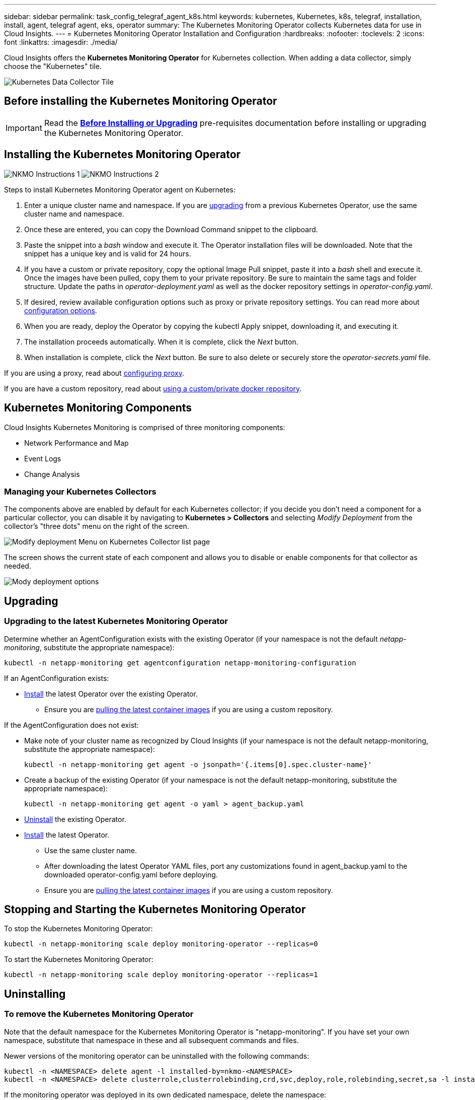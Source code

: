 ---
sidebar: sidebar
permalink: task_config_telegraf_agent_k8s.html
keywords: kubernetes, Kubernetes, k8s, telegraf, installation, install, agent, telegraf agent, eks, operator
summary: The Kubernetes Monitoring Operator collects Kubernetes data for use in Cloud Insights.  
---
= Kubernetes Monitoring Operator Installation and Configuration
:hardbreaks:
:nofooter:
:toclevels: 2
:icons: font
:linkattrs:
:imagesdir: ./media/

[.lead]
Cloud Insights offers the *Kubernetes Monitoring Operator* for Kubernetes collection. When adding a data collector, simply choose the "Kubernetes" tile.

image:kubernetes_tile.png[Kubernetes Data Collector Tile]

toc::[]


== Before installing the Kubernetes Monitoring Operator

IMPORTANT: Read the link:pre-requisites_for_k8s_operator.html[*Before Installing or Upgrading*] pre-requisites documentation before installing or upgrading the Kubernetes Monitoring Operator.

== Installing the Kubernetes Monitoring Operator

image:NKMO-Instructions-1.png[]
image:NKMO-Instructions-2.png[]


.Steps to install Kubernetes Monitoring Operator agent on Kubernetes:

. Enter a unique cluster name and namespace. If you are <<upgrading, upgrading>> from a previous Kubernetes Operator, use the same cluster name and namespace. 
. Once these are entered, you can copy the Download Command snippet to the clipboard.
. Paste the snippet into a _bash_ window and execute it. The Operator installation files will be downloaded. Note that the snippet has a unique key and is valid for 24 hours.

. If you have a custom or private repository, copy the optional Image Pull snippet, paste it into a _bash_ shell and execute it. Once the images have been pulled, copy them to your private repository. Be sure to maintain the same tags and folder structure. Update the paths in _operator-deployment.yaml_ as well as the docker repository settings in _operator-config.yaml_.

. If desired, review available configuration options such as proxy or private repository settings. You can read more about link:telegraf_agent_k8s_config_options.html[configuration options].

. When you are ready, deploy the Operator by copying the kubectl Apply snippet, downloading it, and executing it. 

. The installation proceeds automatically. When it is complete, click the _Next_ button.

. When installation is complete, click the _Next_ button. Be sure to also delete or securely store the _operator-secrets.yaml_ file.



If you are using a proxy, read about <<configuring-proxy-support, configuring proxy>>.

If you are have a custom repository, read about <<using-a-custom-or-private-docker-repository, using a custom/private docker repository>>.


== Kubernetes Monitoring Components

Cloud Insights Kubernetes Monitoring is comprised of three monitoring components:

* Network Performance and Map
* Event Logs
* Change Analysis

=== Managing your Kubernetes Collectors

The components above are enabled by default for each Kubernetes collector; if you decide you don't need a component for a particular collector, you can disable it by navigating to *Kubernetes > Collectors* and selecting _Modify Deployment_ from the collector's "three dots" menu on the right of the screen.

image:KubernetesModifyDeploymentMenu.png[Modify deployment Menu on Kubernetes Collector list page]

The screen shows the current state of each component and allows you to disable or enable components for that collector as needed. 

image:KubernetesModifyDeploymentScreen.png[Mody deployment options]




== Upgrading 

=== Upgrading to the latest Kubernetes Monitoring Operator

Determine whether an AgentConfiguration exists with the existing Operator (if your namespace is not the default _netapp-monitoring_, substitute the appropriate namespace):

 kubectl -n netapp-monitoring get agentconfiguration netapp-monitoring-configuration
 
If an AgentConfiguration exists:

* <<installing-the-netapp-kubernetes-monitoring-operator,Install>> the latest Operator over the existing Operator.

** Ensure you are <<using-a-custom-or-private-docker-repository,pulling the latest container images>> if you are using a custom repository.

If the AgentConfiguration does not exist:

* Make note of your cluster name as recognized by Cloud Insights (if your namespace is not the default netapp-monitoring, substitute the appropriate namespace):

 kubectl -n netapp-monitoring get agent -o jsonpath='{.items[0].spec.cluster-name}'

* Create a backup of the existing Operator (if your namespace is not the default netapp-monitoring, substitute the appropriate namespace):
  
 kubectl -n netapp-monitoring get agent -o yaml > agent_backup.yaml

* <<to-remove-the-netapp-kubernetes-monitoring-operator,Uninstall>> the existing Operator.
* <<installing-the-netapp-kubernetes-monitoring-operator,Install>> the latest Operator.
** Use the same cluster name.
** After downloading the latest Operator YAML files, port any customizations found in agent_backup.yaml to the downloaded operator-config.yaml before deploying.
** Ensure you are <<using-a-custom-or-private-docker-repository,pulling the latest container images>> if you are using a custom repository.



 
== Stopping and Starting the Kubernetes Monitoring Operator
 
To stop the Kubernetes Monitoring Operator:

 kubectl -n netapp-monitoring scale deploy monitoring-operator --replicas=0

To start the Kubernetes Monitoring Operator:

 kubectl -n netapp-monitoring scale deploy monitoring-operator --replicas=1






== Uninstalling


=== To remove the Kubernetes Monitoring Operator


Note that the default namespace for the Kubernetes Monitoring Operator is "netapp-monitoring".  If you have set your own namespace, substitute that namespace in these and all subsequent commands and files.

Newer versions of the monitoring operator can be uninstalled with the following commands:

 kubectl -n <NAMESPACE> delete agent -l installed-by=nkmo-<NAMESPACE>
 kubectl -n <NAMESPACE> delete clusterrole,clusterrolebinding,crd,svc,deploy,role,rolebinding,secret,sa -l installed-by=nkmo-<NAMESPACE>

If the monitoring operator was deployed in its own dedicated namespace, delete the namespace:

 kubectl delete ns <NAMESPACE> 

If the first command returns “No resources found”, use the following instructions to uninstall older versions of the monitoring operator.

Execute each of the following commands in order. Depending on your current installation, some of these commands may return ‘object not found’ messages. These messages may be safely ignored.

  kubectl -n <NAMESPACE> delete agent agent-monitoring-netapp
  kubectl delete crd agents.monitoring.netapp.com
  kubectl -n <NAMESPACE> delete role agent-leader-election-role  
  kubectl delete clusterrole agent-manager-role agent-proxy-role agent-metrics-reader <NAMESPACE>-agent-manager-role <NAMESPACE>-agent-proxy-role <NAMESPACE>-cluster-role-privileged
  kubectl delete clusterrolebinding agent-manager-rolebinding agent-proxy-rolebinding agent-cluster-admin-rolebinding <NAMESPACE>-agent-manager-rolebinding <NAMESPACE>-agent-proxy-rolebinding <NAMESPACE>-cluster-role-binding-privileged
  kubectl delete <NAMESPACE>-psp-nkmo
  kubectl delete ns <NAMESPACE>


If a Security Context Constraint was previously-created:

 kubectl delete scc telegraf-hostaccess
 
 

== About Kube-state-metrics

For information about Kube-State-Metrics, see link:task_config_telegraf_kubernetes.html[this page].


////
=== kube-state-metrics Counters


Use the following links to access information for these kube state metrics counters:

. https://github.com/kubernetes/kube-state-metrics/blob/master/docs/configmap-metrics.md[ConfigMap Metrics]
. https://github.com/kubernetes/kube-state-metrics/blob/master/docs/daemonset-metrics.md[DaemonSet Metrics]
. https://github.com/kubernetes/kube-state-metrics/blob/master/docs/deployment-metrics.md[Deployment Metrics]
. https://github.com/kubernetes/kube-state-metrics/blob/master/docs/ingress-metrics.md[Ingress Metrics]
. https://github.com/kubernetes/kube-state-metrics/blob/master/docs/namespace-metrics.md[Namespace Metrics]
. https://github.com/kubernetes/kube-state-metrics/blob/master/docs/node-metrics.md[Node Metrics]
. https://github.com/kubernetes/kube-state-metrics/blob/master/docs/persistentvolume-metrics.md[Persistent Volume Metrics]
. https://github.com/kubernetes/kube-state-metrics/blob/master/docs/persistentvolumeclaim-metrics.md[Persistant Volume Claim Metrics]
. https://github.com/kubernetes/kube-state-metrics/blob/master/docs/pod-metrics.md[Pod Metrics]
. https://github.com/kubernetes/kube-state-metrics/blob/master/docs/replicaset-metrics.md[ReplicaSet metrics]
. https://github.com/kubernetes/kube-state-metrics/blob/master/docs/secret-metrics.md[Secret metrics]
. https://github.com/kubernetes/kube-state-metrics/blob/master/docs/service-metrics.md[Service metrics]
. https://github.com/kubernetes/kube-state-metrics/blob/master/docs/statefulset-metrics.md[StatefulSet metrics]

'''
////


 == Configuring/Customizing the Operator

These sections contain information on customizing your operator configuration, working with proxy, using a custom or private docker repository, or working with OpenShift.

In newer versions of the operator, most commonly modified settings can be configured in the _AgentConfiguration_ custom resource. You can edit this resource before deploying the operator by editing the _operator-config.yaml_ file. This file includes commented-out examples of settings. See the list of link:telegraf_agent_k8s_config_options.html[available settings] for the most recent version of the operator.

You can also edit this resource after the operator has been deployed by using the following command:

	kubectl -n netapp-monitoring edit AgentConfiguration

To determine if your deployed version of the operator supports AgentConfiguration, run the following command:

	kubectl get crd agentconfigurations.monitoring.netapp.com
 
If you see an “Error from server (NotFound)” message, your operator must be upgraded before you can use the AgentConfiguration.


=== Configuring Proxy Support

There are two places where you may use a proxy in your environment in order to install the Kubernetes Monitoring Operator. These may be the same or separate proxy systems:

* Proxy needed during execution of the installation code snippet (using "curl") to connect the system where the snippet is executed to your Cloud Insights environment
* Proxy needed by the target Kubernetes cluster to communicate with your Cloud Insights environment

If you use a proxy for either or both of these, in order to install the Kubernetes Operating Monitor you must first ensure that your proxy is configured to allow good communication to your Cloud Insights environment. If you have a proxy and can access Cloud Insights from the server/VM from which you wish to install the Operator, then your proxy is likely configured properly.

For the proxy used to install the Kubernetes Operating Monitor, before installing the Operator, set the _http_proxy/https_proxy_ environment variables. For some proxy environments, you may also need to set the _no_proxy environment_ variable.

To set the variable(s), perform the following steps on your system *before* installing the Kubernetes Monitoring Operator:

. Set the _https_proxy_ and/or _http_proxy_ environment variable(s) for the current user:
.. If the proxy being setup does not have Authentication (username/password), run the following command:
+
 export https_proxy=<proxy_server>:<proxy_port>
 
.. If the proxy being setup does have Authentication (username/password), run this command:
+
 export http_proxy=<proxy_username>:<proxy_password>@<proxy_server>:<proxy_port>




For the proxy used for your Kubernetes cluster to communicate with your Cloud Insights environment, install the Kubernetes Monitoring Operator after reading all of these instructions.

Configure the proxy section of AgentConfiguration in operator-config.yaml before deploying the Kubernetes Monitoring Operator. 

----
agent:
  ...
  proxy:
    server: <server for proxy>
    port: <port for proxy>
    username: <username for proxy>
    password: <password for proxy>
    
    # In the noproxy section, enter a comma-separated list of
    # IP addresses and/or resolvable hostnames that should bypass
    # the proxy
    noproxy: <comma separated list>

    isTelegrafProxyEnabled: true
    isFluentbitProxyEnabled: <true or false> # true if Events Log enabled
    isCollectorsProxyEnabled: <true or false> # true if Network Performance and Map enabled 
    isAuProxyEnabled: <true or false> # true if AU enabled
  ...
...
----




=== Using a custom or private docker repository

By default, the Kubernetes Monitoring Operator will pull container images from the Cloud Insights repository. If you have a Kubernetes cluster used as the target for monitoring, and that cluster is configured to only pull container images from a custom or private Docker repository or container registry, you must configure access to the containers needed by the Kubernetes Monitoring Operator.

Run the “Image Pull Snippet” from the NetApp Monitoring Operator install tile. This command will log into the Cloud Insights repository, pull all image dependencies for the operator, and log out of the Cloud Insights repository. When prompted, enter the provided repository temporary password. This command downloads all images used by the operator, including for optional features. See below for which features these images are used for.

Core Operator Functionality and Kubernetes Monitoring

* netapp-monitoring
* ci-kube-rbac-proxy
* ci-ksm
* ci-telegraf
* distroless-root-user

Events Log

* ci-fluent-bit
* ci-kubernetes-event-exporter

Network Performance and Map

* ci-net-observer

Push the operator docker image to your private/local/enterprise docker repository according to your corporate policies. Ensure that the image tags and directory paths to these images in your repository are consistent with those in the Cloud Insights repository.

Edit the monitoring-operator deployment in operator-deployment.yaml, and modify all image references to use your private Docker repository.

 image: <docker repo of the enterprise/corp docker repo>/kube-rbac-proxy:<ci-kube-rbac-proxy version>
 image: <docker repo of the enterprise/corp docker repo>/netapp-monitoring:<version>

Edit the AgentConfiguration in operator-config.yaml to reflect the new docker repo location. Create a new imagePullSecret for your private repository, for more details see _https://kubernetes.io/docs/tasks/configure-pod-container/pull-image-private-registry/_

----
agent:
  ...
  # An optional docker registry where you want docker images to be pulled from as compared to CI's docker registry 
  # Please see documentation link here: https://docs.netapp.com/us-en/cloudinsights/task_config_telegraf_agent_k8s.html#using-a-custom-or-private-docker-repository
  dockerRepo: your.docker.repo/long/path/to/test
  # Optional: A docker image pull secret that maybe needed for your private docker registry
  dockerImagePullSecret: docker-secret-name  
----




=== OpenShift Instructions

If you are running on OpenShift 4.6 or higher, you must edit the AgentConfiguration in _operator-config.yaml_ to enable the _runPrivileged_ setting: 

 # Set runPrivileged to true SELinux is enabled on your kubernetes nodes
 runPrivileged: true

Openshift may implement an added level of security that may block access to some Kubernetes components.

== A Note About Secrets

To remove permission for the Kubernetes Monitoring Operator to view secrets cluster-wide, delete the following resources from the _operator-setup.yaml_ file before installing:

----
 ClusterRole/netapp-ci-<namespace>-agent-secret-clusterrole
 ClusterRoleBinding/netapp-ci-<namespace>-agent-secret-clusterrolebinding 
----

If this is an upgrade, also delete the resources from your cluster:

----
 kubectl delete ClusterRole/netapp-ci-<namespace>-agent-secret-clusterrole
 kubectl delete ClusterRoleBinding/netapp-ci-<namespace>-agent-secret-clusterrolebinding
----

If Change Analysis is enabled, modify the _AgentConfiguration_ or _operator-config.yaml_ to uncomment the change-management section and include _kindsToIgnoreFromWatch: '"secrets"'_ under the change-management section. Note the presence and position of single and double quotes in this line.

  # change-management:
    ...
    # # A comma separated list of kinds to ignore from watching from the default set of kinds watched by the collector
    # # Each kind will have to be prefixed by its apigroup
    # # Example: '"networking.k8s.io.networkpolicies,batch.jobs", "authorization.k8s.io.subjectaccessreviews"'
    kindsToIgnoreFromWatch: '"secrets"'
    ...

== Verifying Kubernetes Checksums


The Cloud Insights agent installer performs integrity checks, but some users may want to perform their own verifications before installing or applying downloaded artifacts. To perform a download-only operation (as opposed to the default download-and-install), these users can edit the agent installation command obtained from the UI and remove the trailing “install” option.

Follow these steps:

. Copy the Agent Installer snippet as directed.
. Instead of pasting the snippet into a command window, paste it into a text editor.
. Remove the trailing “--install” from the command.
. Copy the entire command from the text editor.
. Now paste it into your command window (in a working directory) and run it.

* Download and install (default):

 installerName=cloudinsights-rhel_centos.sh … && sudo -E -H ./$installerName --download –-install

* Download-only:

 installerName=cloudinsights-rhel_centos.sh … && sudo -E -H ./$installerName --download


The download-only command will download all required artifacts from Cloud Insights to the working directory.  The artifacts include, but may not be limited to: 

* an installation script
* an environment file
* YAML files
* a signed checksum file (sha256.signed)
* a PEM file (netapp_cert.pem) for signature verification



The installation script, environment file, and YAML files can be verified using visual inspection. 



The PEM file can be verified by confirming its fingerprint to be the following:

// E5:FB:7B:68:C0:8B:1C:A9:02:70:85:84:C2:74:F8:EF:C7:BE:8A:BC

 1A918038E8E127BB5C87A202DF173B97A05B4996

More specifically,


 openssl x509 -fingerprint -sha1 -noout -inform pem -in netapp_cert.pem


The signed checksum file can be verified using the PEM file:

 openssl smime -verify -in sha256.signed -CAfile netapp_cert.pem -purpose any


Once all of the artifacts have been satisfactorily verified, the agent installation can be initiated by running:

 sudo -E -H ./<installation_script_name> --install

 

////
== Tuning the Operator


You can adjust the Kubernetes Monitoring Operator for optimal performance by fine-tuning certain variables for Custom Resources. For instructions and lists of the variables you can tune, see the README file included with the installation package. After you have installed the operator, use the following command to view the README:

 sudo -E -H ./<installation_script_name> --install

NOTE: Operator tuning is not available in Cloud Insights Federal Edition
////


////
You can adjust the Kubernetes Monitoring Operator for optimal performance by fine-tuning certain variables for Custom Resources.  See the following tables for variables that you can set.

To modify these values, edit the agent CR with the following command (substituting <namespace> for your namespace): 

 kubectl edit agent agent-monitoring-netapp -n <namespace>  

The CR specification follows the format:

----
 - name: <plugin-name> 
   ... 
   substitutions: 
   - key: <variable-name> 
     value: <desired-value>  
     ... 
----


Items marked "yes" for "Included in default CR" will already be present in the agent CR and can be found under their respective plugin. Items marked "no" must be added manually following the examples provided by the included default substitutions.

=== Resource related variables 
See https://kubernetes.io/docs/concepts/configuration/manage-resources-containers/	for information on Kubernetes Resources. 	

|===

|Variable Name	|Plugin Name	|Included in default CR	|Description

 
|DS_CPU_LIMITS_PLACEHOLDER	|agent	|yes	|Kubernetes CPU limit for telegraf-ds
|DS_MEM_LIMITS_PLACEHOLDER	|agent	|yes	|Kubernetes mem limit for telegraf-ds
|DS_CPU_REQUEST_PLACEHOLDER	|agent	|yes	|Kubernetes cpu requests for telegraf-ds
|DS_MEM_REQUEST_PLACEHOLDER	|agent	|yes	|Kubernetes memory requests for telegraf-ds
|RS_CPU_LIMITS_PLACEHOLDER	|agent	|yes	|Kubernetes CPU limit for telegraf-rs.
|RS_MEM_LIMITS_PLACEHOLDER	|agent	|yes	|Kubernetes mem limit for telegraf-rs
|RS_CPU_REQUEST_PLACEHOLDER	|agent	|yes	|Kubernetes cpu requests for telegraf-rs
|RS_MEM_REQUEST_PLACEHOLDER	|agent	|yes	|Kubernetes memory requests for telegraf-rs
|KSM_CPU_REQUEST_PLACEHOLDER:	|ksm	|yes	|Kubernetes cpu requests for kube-state-metrics deploy
|KSM_MEM_REQUEST_PLACEHOLDER:	|ksm	|yes	|Kubernetes cpu requests for kube-state-metrics deploy

|===

=== Telegraf related variables 
See https://github.com/influxdata/telegraf/blob/master/docs/CONFIGURATION.md#agent for information on telegraf variables.


|===


|Placeholder	|Plugin Name	|Included in default CR	|Description

|COLLECTION_INTERVAL_PLACEHOLDER	|agent|	no	|(sets telegraf interval, type interval): The default time telegraf will wait between inputs for all plugins. Valid time units are ns, us (or µs), ms, s, m, h.
|ROUND_INTERVAL_PLACEHOLDER	|agent	|no	|(sets telegraf round_interval, type boolean) collect metrics on multiples of interval
|METRIC_BATCH_SIZE_PLACEHOLDER	|agent	|no	|(sets telegraf metric_batch_size, type int) maximum number of records for an output telegraf will write in one batch
|METRIC_BUFFER_LIMIT_PLACEHOLDER	|agent	|no	|(sets telegraf metric_buffer_limit, type int) maximum number of records for an output telegraf will cache pending a successful write
|COLLECTION_JITTER_PLACEHOLDER	|agent	|no	|(sets telegraf collection_jitter, type interval): Each plugin will wait a random amount of time between the scheduled collection time and that time + collection_jitter before collecting inputs
|PRECISION_PLACEHOLDER	|agent	|no	|(sets telegraf precision, type interval): Collected metrics are rounded to the precision specified, when set to "0s" precision will be set by the units specified by interval
|FLUSH_INTERVAL_PLACEHOLDER	|agent	|no	|(sets telegraf flush_interval, type interval): Default time telegraf will wait between writing outputs.
|FLUSH_JITTER_PLACEHOLDER	|agent	|no	|(sets telegraf flush_jitter, type interval): Each output will wait a random amount of time between the scheduled write time and that time + flush_jitter before writing outputs

|===


=== Miscellaneous variables

|===

|Placeholder	|Plugin Name	|Included in default CR	|Description

|CURL_CMD_PLACEHOLDER	|agent	|yes	|The curl command used to download various resources. Ex) "curl" or "curl -k"
|===


////






== Troubleshooting

Some things to try if you encounter problems setting up the Kubernetes Monitoring Operator:

[cols="stretch", options="header"]
|===
|Problem: |Try this:


|I do not see a hyperlink/connection between my Kubernetes Persistent Volume and the corresponding back-end storage device. My Kubernetes Persistent Volume is configured using the hostname of the storage server.
|Follow the steps to uninstall the existing Telegraf agent, then re-install the latest Telegraf agent. You must be using Telegraf version 2.0 or later, and your Kubernetes cluster storage must be actively monitored by Cloud Insights.

|I'm seeing messages in the logs resembling the following:

E0901 15:21:39.962145 1 reflector.go:178] k8s.io/kube-state-metrics/internal/store/builder.go:352: Failed to list *v1.MutatingWebhookConfiguration: the server could not find the requested resource
E0901 15:21:43.168161 1 reflector.go:178] k8s.io/kube-state-metrics/internal/store/builder.go:352: Failed to list *v1.Lease: the server could not find the requested resource (get leases.coordination.k8s.io)
etc.


|These messages may occur if you are running kube-state-metrics version 2.0.0 or above with Kubernetes versions below 1.20.


To get the Kubernetes version:

 _kubectl version_

To get the kube-state-metrics version:

 _kubectl get deploy/kube-state-metrics -o jsonpath='{..image}'_

To prevent these messages from happening, users can modify their kube-state-metrics deployment to disable the following Leases:

_mutatingwebhookconfigurations_
_validatingwebhookconfigurations_
_volumeattachments resources_

More specifically, they can use the following CLI argument:

resources=certificatesigningrequests,configmaps,cronjobs,daemonsets, deployments,endpoints,horizontalpodautoscalers,ingresses,jobs,limitranges, namespaces,networkpolicies,nodes,persistentvolumeclaims,persistentvolumes, poddisruptionbudgets,pods,replicasets,replicationcontrollers,resourcequotas, secrets,services,statefulsets,storageclasses

The default resource list is:

"certificatesigningrequests,configmaps,cronjobs,daemonsets,deployments, endpoints,horizontalpodautoscalers,ingresses,jobs,leases,limitranges, mutatingwebhookconfigurations,namespaces,networkpolicies,nodes, persistentvolumeclaims,persistentvolumes,poddisruptionbudgets,pods,replicasets, replicationcontrollers,resourcequotas,secrets,services,statefulsets,storageclasses, validatingwebhookconfigurations,volumeattachments"


|I see error messages from Telegraf resembling the following, but Telegraf does start up and run:

Oct 11 14:23:41 ip-172-31-39-47 systemd[1]: Started The plugin-driven server agent for reporting metrics into InfluxDB.
Oct 11 14:23:41 ip-172-31-39-47 telegraf[1827]: time="2021-10-11T14:23:41Z" level=error msg="failed to create cache directory. /etc/telegraf/.cache/snowflake, err: mkdir /etc/telegraf/.ca
che: permission denied. ignored\n" func="gosnowflake.(*defaultLogger).Errorf" file="log.go:120"
Oct 11 14:23:41 ip-172-31-39-47 telegraf[1827]: time="2021-10-11T14:23:41Z" level=error msg="failed to open. Ignored. open /etc/telegraf/.cache/snowflake/ocsp_response_cache.json: no such
file or directory\n" func="gosnowflake.(*defaultLogger).Errorf" file="log.go:120"
Oct 11 14:23:41 ip-172-31-39-47 telegraf[1827]: 2021-10-11T14:23:41Z I! Starting Telegraf 1.19.3

|This is a known issue.  Refer to link:https://github.com/influxdata/telegraf/issues/9407[This GitHub article] for more details. As long as Telegraf is up and running, users can ignore these error messages.

|On Kubernetes, my Telegraf pod(s) are reporting the following error:
"Error in processing mountstats info: failed to open mountstats file: /hostfs/proc/1/mountstats, error: open /hostfs/proc/1/mountstats: permission denied"
|If SELinux is enabled and enforcing, it is likely preventing the Telegraf pod(s) from accessing the /proc/1/mountstats file on the Kubernetes node. To overcome this restriction, edit the agentconfiguration, and enable the runPrivileged setting. For more details, refer to: https://docs.netapp.com/us-en/cloudinsights/task_config_telegraf_agent_k8s.html#openshift-instructions.


|On Kubernetes, my Telegraf ReplicaSet pod is reporting the following error:

 [inputs.prometheus] Error in plugin: could not load keypair /etc/kubernetes/pki/etcd/server.crt:/etc/kubernetes/pki/etcd/server.key: open /etc/kubernetes/pki/etcd/server.crt: no such file or directory
|The Telegraf ReplicaSet pod is intended to run on a node designated as a master or for etcd. If the ReplicaSet pod is not running on one of these nodes, you will get these errors. Check to see if your master/etcd nodes have taints on them. If they do, add the necessary tolerations to the Telegraf ReplicaSet, telegraf-rs.

For example, edit the ReplicaSet...

 kubectl edit rs telegraf-rs

...and add the appropriate tolerations to the spec. Then, restart the ReplicaSet pod.

|I have a PSP/PSA environment. Does this affect my monitoring operator?
|If your Kubernetes cluster is running with Pod Security Policy (PSP) or Pod Security Admission (PSA) in place, you must upgrade to the latest Kubernetes Monitoring Operator. Follow these steps to upgrade to the current Operator with support for PSP/PSA:

1. <<uninstalling,Uninstall>> the previous monitoring operator:

 kubectl delete agent agent-monitoring-netapp -n netapp-monitoring
 kubectl delete ns netapp-monitoring
 kubectl delete crd agents.monitoring.netapp.com
 kubectl delete clusterrole agent-manager-role agent-proxy-role agent-metrics-reader
 kubectl delete clusterrolebinding agent-manager-rolebinding agent-proxy-rolebinding agent-cluster-admin-rolebinding

2. <<installing-the-netapp-kubernetes-monitoring-operator, Install>> the latest version of the monitoring operator.

|I ran into issues trying to deploy the Operator, and I have PSP/PSA in use.
|1. Edit the agent using the following command:

kubectl -n <name-space> edit agent

2. Mark 'security-policy-enabled' as 'false'. This will disable Pod Security Policies and Pod Security Admission and allow the Operator to deploy. Confirm by using the following commands:

kubectl get psp (should show Pod Security Policy removed)
kubectl get all -n <namespace> \| grep -i psp (should show that nothing is found) 

|"ImagePullBackoff" errors seen
|These errors may be seen if you have a custom or private docker repository and have not yet configured the Kubernetes Monitoring Operator to properly recognize it.  <<using-a-custom-or-private-docker-repository,Read more>> about configuring for custom/private repo.


|I am having an issue with my monitoring-operator deployment, and the current documentation does not help me resolve it.
a|Capture or otherwise note the output from the following commands, and contact the Technical Support team.


----
 kubectl -n netapp-monitoring get all
 kubectl -n netapp-monitoring describe all
 kubectl -n netapp-monitoring logs <monitoring-operator-pod> --all-containers=true
 kubectl -n netapp-monitoring logs <telegraf-pod> --all-containers=true
----

|net-observer (Workload Map) pods in Operator namespace are in CrashLoopBackOff
|These pods correspond to Workload Map data collector for Network Observability. Try these:
•	Check the logs of one of the pods to confirm minimum kernel version. For example:

----
{"ci-tenant-id":"your-tenant-id","collector-cluster":"your-k8s-cluster-name","environment":"prod","level":"error","msg":"failed in validation. Reason: kernel version 3.10.0 is less than minimum kernel version of 4.18.0","time":"2022-11-09T08:23:08Z"}
----

•	Net-observer pods requires the Linux kernel version to be at least 4.18.0. Check the kernel version using the command “uname -r” and ensure they are >= 4.18.0


|Pods are running in Operator namespace (default: netapp-monitoring), but no data is shown in UI for workload map or Kubernetes metrics in Queries
|Check the time setting on the nodes of the K8S cluster. For accurate audit and data reporting, it is strongly recommended to synchronize the time on the Agent machine using Network Time Protocol (NTP) or Simple Network Time Protocol (SNTP).

|Some of the net-observer pods in Operator namespace are in Pending state
|Net-observer is a DaemonSet and runs a pod in each Node of the k8s cluster.
•	Note the pod which is in Pending state, and check if it is experiencing a resource issue for CPU or memory. Ensure the required memory and CPU is available in the node.


|I’m seeing the following in my logs immediately after installing the Kubernetes Monitoring Operator:

[inputs.prometheus] Error in plugin: error making HTTP request to http://kube-state-metrics.<namespace>.svc.cluster.local:8080/metrics: Get http://kube-state-metrics.<namespace>.svc.cluster.local:8080/metrics: dial tcp: lookup kube-state-metrics.<namespace>.svc.cluster.local: no such host
|This message is typically only seen when a new operator is installed and the _telegraf-rs_ pod is up before the _ksm_ pod is up. These messages should stop once all pods are running.

|I do see not any metrics being collected for the Kubernetes CronJobs that exist in my cluster.
|Verify your Kubernetes version (i.e. `kubectl version`).  If it is v1.20.x or below, this is an expected limitation.  The kube-state-metrics release deployed with the Kubernetes Monitoring Operator only supports v1.CronJob.  With Kubernetes 1.20.x and below, the CronJob resource is at v1beta.CronJob.  As a result, kube-state-metrics cannot find the CronJob resource.

|After installing the operator, the telegraf-ds pods enter CrashLoopBackOff and the pod logs indicate "su: Authentication failure".
|Edit the telegraf section in _AgentConfiguration_, and set _dockerMetricCollectionEnabled_ to false. For more details, refer to the operator's  link:telegraf_agent_k8s_config_options.html[configuration options]. 

NOTE: If you are using Cloud Insights Federal Edition, users with restrictions on the use of _su_ will not be able to collect docker metrics because access to the docker socket requires either running the telegraf container as root or using _su_ to add the telegraf user to the docker group. Docker metric collection and the use of _su_ is enabled by default; to disable both, remove the _telegraf.docker_ entry in the _AgentConfiguration_ file:

...
spec:
...
    telegraf:
    ...
          - name: docker
            run-mode:
              - DaemonSet
            substitutions:
              - key: DOCKER_UNIX_SOCK_PLACEHOLDER
                value: unix:///run/docker.sock 
    ...
...


|I see repeating error messages resembling the following in my Telegraf logs:

 E! [agent] Error writing to outputs.http: Post "https://<tenant_url>/rest/v1/lake/ingest/influxdb": context deadline exceeded (Client.Timeout exceeded while awaiting headers)
|Edit the telegraf section in _AgentConfiguration_, and set _dockerMetricCollectionEnabled_ to false. For more details, refer to the operator's  link:telegraf_agent_k8s_config_options.html[configuration options].

|I'm missing _involvedobject_ data for some Event Logs.
|Be sure you have followed the steps in the link:pre-requisites_for_k8s_operator.html[Permissions] section above.

|Why am I seeing two monitoring operator pods running, one named netapp-ci-monitoring-operator-<pod> and the other named monitoring-operator-<pod>?

|As of October 12, 2023, Cloud Insights has refactored the operator to better serve our users; for those changes to be fully adopted, you must <<uninstalling,remove the old operator>> and <<installing-the-netapp-kubernetes-monitoring-operator,install the new one>>.

|My kubernetes events unexpectedly stopped reporting to Cloud Insights.
a|Retrieve the name of the event-exporter pod:

 `kubectl -n netapp-monitoring get pods \|grep event-exporter \|awk '{print $1}' \|sed 's/event-exporter./event-exporter/'`

It should be either "netapp-ci-event-exporter" or "event-exporter".  Next, edit the monitoring agent `kubectl -n netapp-monitoring edit agent`, and set the value for LOG_FILE to reflect the appropriate event-exporter pod name found in the previous step.  More specifically, LOG_FILE should be set to either "/var/log/containers/netapp-ci-event-exporter.log" or "/var/log/containers/event-exporter*.log"

 fluent-bit:
 ...
 - name: event-exporter-ci
   substitutions:
   - key: LOG_FILE
     values:
     - /var/log/containers/netapp-ci-event-exporter*.log
 ...

Alternatively, one can also <<uninstalling,uninstall>> and <<installing-the-netapp-kubernetes-monitoring-operator,reinstall>> the agent.

|I'm seeing pod(s) deployed by the Kubernetes Monitoring Operator crash because of insufficient resources.
|Refer to the Kubernetes Monitoring Operator link:telegraf_agent_k8s_config_options.html[configuration options] to increase the CPU and/or memory limits as needed.

|===

Additional information may be found from the link:concept_requesting_support.html[Support] page or in the link:reference_data_collector_support_matrix.html[Data Collector Support Matrix].


